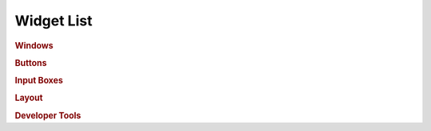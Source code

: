Widget List
===========

.. rubric:: Windows

.. autosummary:: 
    :nosignatures:

    ~dearpygui_obj.window.Window


.. rubric:: Buttons

.. autosummary:: 
    :nosignatures:

    ~dearpygui_obj.button.Button


.. rubric:: Input Boxes

.. autosummary:: 
    :nosignatures:

    ~dearpygui_obj.inputbox.InputText
    ~dearpygui_obj.inputbox.InputFloat
    ~dearpygui_obj.inputbox.InputFloat2
    ~dearpygui_obj.inputbox.InputFloat3
    ~dearpygui_obj.inputbox.InputFloat4
    ~dearpygui_obj.inputbox.InputInt
    ~dearpygui_obj.inputbox.InputInt2
    ~dearpygui_obj.inputbox.InputInt3
    ~dearpygui_obj.inputbox.InputInt4


.. rubric:: Layout

.. autosummary:: 
    :nosignatures:

    ~dearpygui_obj.layout.VSpacing
    ~dearpygui_obj.layout.HAlignNext
    ~dearpygui_obj.layout.ScrollView


.. rubric:: Developer Tools

.. autosummary:: 
    :nosignatures:

    ~dearpygui_obj.devtools.DebugWindow
    ~dearpygui_obj.devtools.MetricsWindow
    ~dearpygui_obj.devtools.StyleEditorWindow
    ~dearpygui_obj.devtools.DocumentationWindow
    ~dearpygui_obj.devtools.AboutWindow
